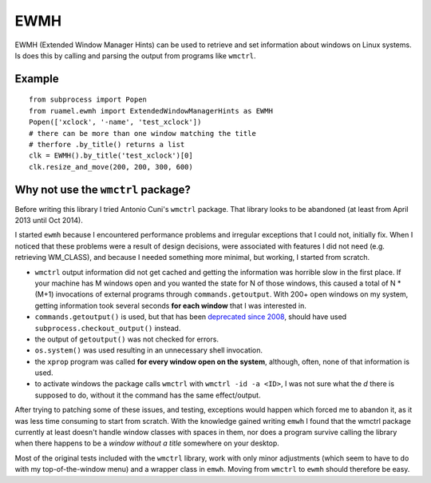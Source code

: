 ﻿====
EWMH
====

EWMH (Extended Window Manager Hints) can be used to retrieve and set
information about windows on Linux systems. Is does this by calling and
parsing the output from programs like ``wmctrl``.

Example
=======

::

  from subprocess import Popen
  from ruamel.ewmh import ExtendedWindowManagerHints as EWMH
  Popen(['xclock', '-name', 'test_xclock'])
  # there can be more than one window matching the title
  # therfore .by_title() returns a list
  clk = EWMH().by_title('test_xclock')[0]
  clk.resize_and_move(200, 200, 300, 600)


Why not use the ``wmctrl`` package?
===================================

Before writing this library I tried Antonio Cuni's ``wmctrl`` package. That
library looks to be abandoned (at least from April 2013 until Oct 2014).

I started ``ewmh`` because I encountered performance problems and irregular
exceptions that I could not, initially fix. When I noticed that these problems
were a result of design decisions, were associated with features I did not
need (e.g. retrieving WM_CLASS), and because I needed something more minimal,
but working, I started from scratch.

- ``wmctrl`` output information did not get cached and getting the
  information was horrible slow in the first place. If your machine has M
  windows open and you wanted the state for N of those windows, this caused a
  total of N * (M+1) invocations of external programs through
  ``commands.getoutput``. With 200+ open windows on my system, getting
  information took several seconds **for each window** that I was interested
  in.

- ``commands.getoutput()`` is used, but that has been `deprecated since 2008
  <https://docs.python.org/2/library/commands.html>`_, should have used
  ``subprocess.checkout_output()`` instead.

- the output of ``getoutput()`` was not checked for errors.

- ``os.system()`` was used resulting in an unnecessary shell invocation.

- the ``xprop`` program was called **for every window open on the system**,
  although, often, none of that information is used.

- to activate windows the package calls ``wmctrl`` with ``wmctrl -id -a <ID>``,
  I was not sure what the `d` there is supposed to do, without it the command
  has the same effect/output.

After trying to patching some of these issues, and testing, exceptions would happen which forced me to abandon it, as it was less time consuming to start from scratch. With the knowledge gained writing ``emwh`` I found that the wmctrl package currently at least doesn't handle window classes with spaces in them, nor does a program survive calling the library when there happens to be a *window without a title* somewhere on your desktop.

Most of the original tests included with the ``wmctrl`` library, work with only
minor adjustments (which seem to have to do with my top-of-the-window menu)
and a wrapper class in ``emwh``. Moving from ``wmctrl`` to ``ewmh`` should
therefore be easy.


